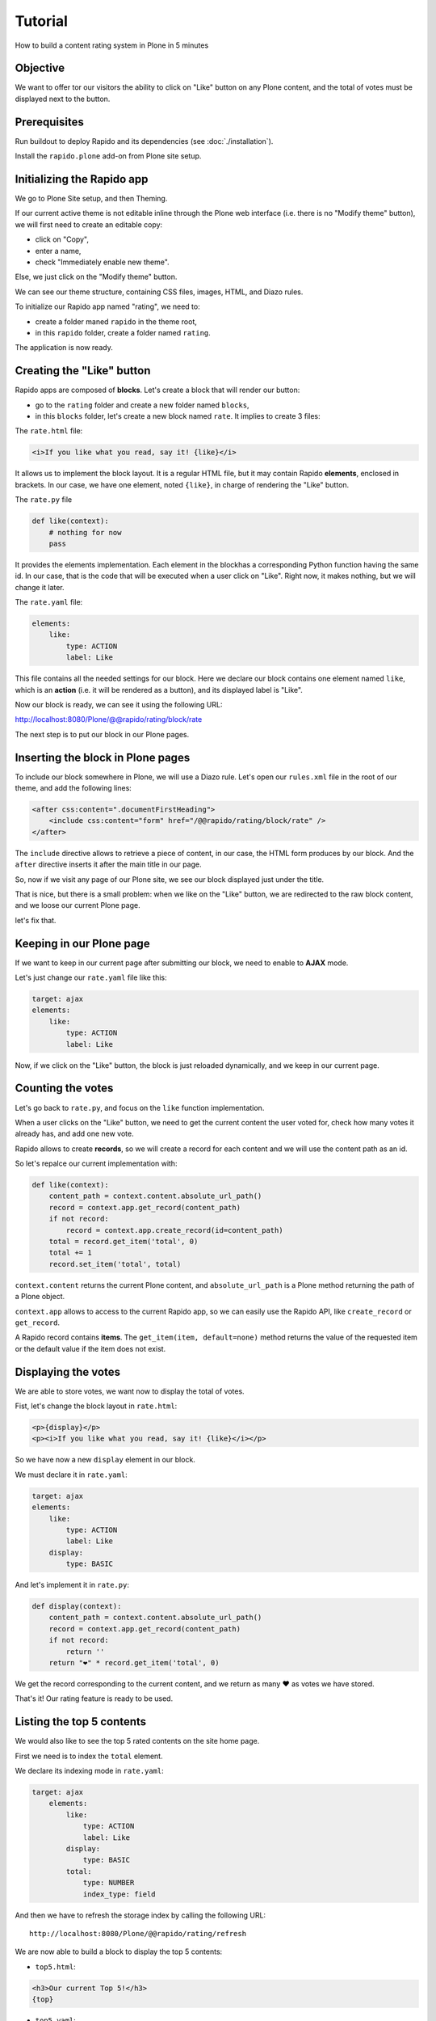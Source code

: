 Tutorial
========

How to build a content rating system in Plone in 5 minutes

Objective
---------

We want to offer tor our visitors the ability to click on "Like" button on any
Plone content, and the total of votes must be displayed next to the button.

Prerequisites
-------------

Run buildout to deploy Rapido and its dependencies (see :doc:`./installation`).

Install the ``rapido.plone`` add-on from Plone site setup.

Initializing the Rapido app
---------------------------

We go to Plone Site setup, and then Theming.

If our current active theme is not editable inline through the Plone web
interface (i.e. there is no "Modify theme" button), we will first need to create
an editable copy:

- click on "Copy",
- enter a name,
- check "Immediately enable new theme".

Else, we just click on the "Modify theme" button.

We can see our theme structure, containing CSS files, images, HTML, and Diazo
rules.

To initialize our Rapido app named "rating", we need to:

- create a folder maned ``rapido`` in the theme root,
- in this ``rapido`` folder, create a folder named ``rating``.

The application is now ready.

Creating the "Like" button
--------------------------

Rapido apps are composed of **blocks**. Let's create a block that will render
our button:

- go to the ``rating`` folder and create a new folder named ``blocks``,
- in this ``blocks`` folder, let's create a new block named ``rate``. It implies to
  create 3 files:

The ``rate.html`` file:

.. code-block:: html

    <i>If you like what you read, say it! {like}</i>

It allows us to implement the block layout. It is a regular HTML file, but it
may contain Rapido **elements**, enclosed in brackets. In our case, we have
one element, noted ``{like}``, in charge of rendering the "Like" button.

The ``rate.py`` file

.. code-block:: python

    def like(context):
        # nothing for now
        pass

It provides the elements implementation. Each element in the blockhas a
corresponding Python function having the same id.
In our case, that is the code that will be executed when a user click on "Like".
Right now, it makes nothing, but we will change it later.

The ``rate.yaml`` file:

.. code-block:: yaml

    elements:
        like:
            type: ACTION
            label: Like

This file contains all the needed settings for our block. Here we declare our
block contains one element named ``like``, which is an **action** (i.e. it will
be rendered as a button), and its displayed label is "Like".

Now our block is ready, we can see it using the following URL:

http://localhost:8080/Plone/@@rapido/rating/block/rate

The next step is to put our block in our Plone pages.

Inserting the block in Plone pages
----------------------------------

To include our block somewhere in Plone, we will use a Diazo rule.
Let's open our ``rules.xml`` file in the root of our theme, and add the following
lines:

.. code-block:: xml

    <after css:content=".documentFirstHeading">
        <include css:content="form" href="/@@rapido/rating/block/rate" />
    </after>

The ``include`` directive allows to retrieve a piece of content, in our case, the
HTML form produces by our block. And the ``after`` directive inserts it after the
main title in our page.

So, now if we visit any page of our Plone site, we see our block displayed just
under the title.

That is nice, but there is a small problem: when we like on the "Like" button,
we are redirected to the raw block content, and we loose our current Plone page.

let's fix that.

Keeping in our Plone page
-------------------------

If we want to keep in our current page after submitting our block, we need to
enable to **AJAX** mode.

Let's just change our ``rate.yaml`` file like this:

.. code-block:: yaml

    target: ajax
    elements:
        like:
            type: ACTION
            label: Like

Now, if we click on the "Like" button, the block is just reloaded dynamically,
and we keep in our current page.

Counting the votes
------------------

Let's go back to ``rate.py``, and focus on the ``like`` function implementation.

When a user clicks on the "Like" button, we need to get the current content the
user voted for, check how many votes it already has, and add one new vote.

Rapido allows to create **records**, so we will create a record for each content
and we will use the content path as an id.

So let's repalce our current implementation with:

.. code-block:: python

    def like(context):
        content_path = context.content.absolute_url_path()
        record = context.app.get_record(content_path)
        if not record:
            record = context.app.create_record(id=content_path)
        total = record.get_item('total', 0)
        total += 1
        record.set_item('total', total)

``context.content`` returns the current Plone content, and ``absolute_url_path`` is
a Plone method returning the path of a Plone object.

``context.app`` allows to access to the current Rapido app, so we can easily use
the Rapido API, like ``create_record`` or ``get_record``.

A Rapido record contains **items**. The ``get_item(item, default=none)`` method
returns the value of the requested item or the default value if the item does
not exist.

Displaying the votes
--------------------

We are able to store votes, we want now to display the total of votes.

Fist, let's change the block layout in ``rate.html``:

.. code-block:: html

    <p>{display}</p>
    <p><i>If you like what you read, say it! {like}</i></p>

So we have now a new ``display`` element in our block.

We must declare it in ``rate.yaml``:

.. code-block:: yaml

    target: ajax
    elements:
        like:
            type: ACTION
            label: Like
        display:
            type: BASIC

And let's implement it in ``rate.py``:

.. code-block:: python

    def display(context):
        content_path = context.content.absolute_url_path()
        record = context.app.get_record(content_path)
        if not record:
            return ''
        return "❤" * record.get_item('total', 0)

We get the record corresponding to the current content, and we return as many ❤
as votes we have stored.

That's it! Our rating feature is ready to be used.

Listing the top 5 contents
--------------------------

We would also like to see the top 5 rated contents on the site home page.

First we need is to index the ``total`` element.

We declare its indexing mode in ``rate.yaml``:

.. code-block:: yaml

    target: ajax
        elements:
            like:
                type: ACTION
                label: Like
            display:
                type: BASIC
            total:
                type: NUMBER
                index_type: field

And then we have to refresh the storage index by calling the following URL::

    http://localhost:8080/Plone/@@rapido/rating/refresh

We are now able to build a block to display the top 5 contents:

- ``top5.html``:

.. code-block:: html

    <h3>Our current Top 5!</h3>
    {top}

- ``top5.yaml``:

.. code-block:: yaml

    elements:
        top:
            type: BASIC

- ``top5.py``:

.. code-block:: python

    def top(context):
        search = context.app.search("total>0", sort_index="total", reverse=True)[:5]
        html = "<ul>"
        for record in search:
            content = context.api.content.get(path=record.get_item("id"))
            html += '<li><a href="%s">%s</a> %d ❤</li>' % (
                content.absolute_url(),
                content.title,
                record.get_item("total")) 
        html += "</ul>"
        return html

The ``search`` method allows to query our stored records. The record ids are
the contents pathes, so using the Plone API (``context.api``), we can easily
get the corresponding contents, and then obtain their URLs and titles.

Our block works now::

    http://localhost:8080/tutorial/@@rapido/rating/block/top5

Finally, we have to insert our block in the home page. That will be done in
``rules.xml``:

.. code-block:: xml

    <rules css:if-content=".section-front-page">
        <before css:content=".documentFirstHeading">
            <include css:content="form" href="/@@rapido/rating/block/top5" />
        </before>
    </rules>